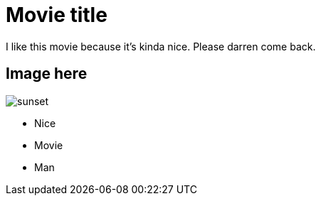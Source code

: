 = Movie title

I like this movie because it's kinda nice.
Please darren come back.

== Image here

image::sunset.jpg[]

- Nice
- Movie
- Man
